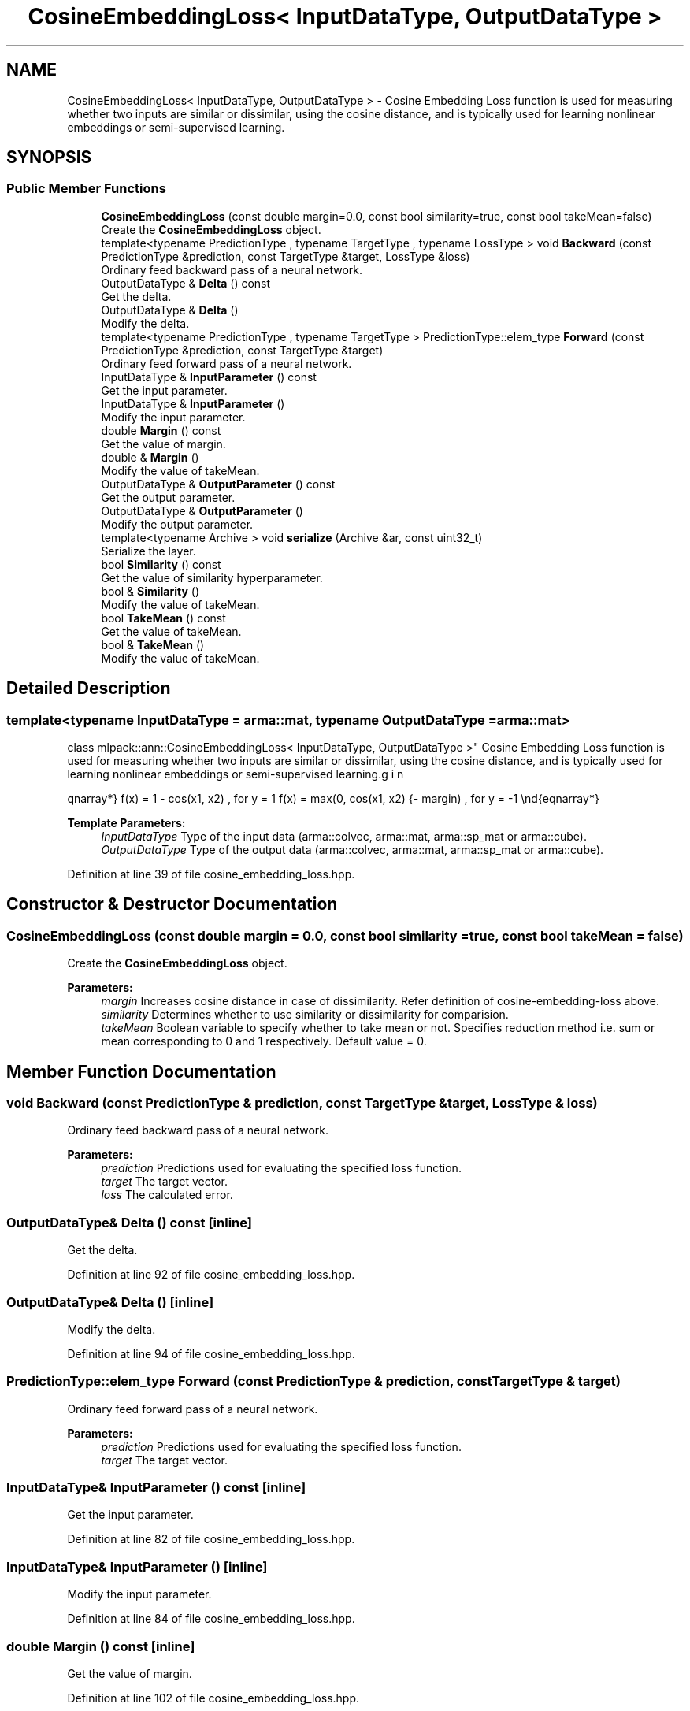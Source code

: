 .TH "CosineEmbeddingLoss< InputDataType, OutputDataType >" 3 "Sun Aug 22 2021" "Version 3.4.2" "mlpack" \" -*- nroff -*-
.ad l
.nh
.SH NAME
CosineEmbeddingLoss< InputDataType, OutputDataType > \- Cosine Embedding Loss function is used for measuring whether two inputs are similar or dissimilar, using the cosine distance, and is typically used for learning nonlinear embeddings or semi-supervised learning\&.  

.SH SYNOPSIS
.br
.PP
.SS "Public Member Functions"

.in +1c
.ti -1c
.RI "\fBCosineEmbeddingLoss\fP (const double margin=0\&.0, const bool similarity=true, const bool takeMean=false)"
.br
.RI "Create the \fBCosineEmbeddingLoss\fP object\&. "
.ti -1c
.RI "template<typename PredictionType , typename TargetType , typename LossType > void \fBBackward\fP (const PredictionType &prediction, const TargetType &target, LossType &loss)"
.br
.RI "Ordinary feed backward pass of a neural network\&. "
.ti -1c
.RI "OutputDataType & \fBDelta\fP () const"
.br
.RI "Get the delta\&. "
.ti -1c
.RI "OutputDataType & \fBDelta\fP ()"
.br
.RI "Modify the delta\&. "
.ti -1c
.RI "template<typename PredictionType , typename TargetType > PredictionType::elem_type \fBForward\fP (const PredictionType &prediction, const TargetType &target)"
.br
.RI "Ordinary feed forward pass of a neural network\&. "
.ti -1c
.RI "InputDataType & \fBInputParameter\fP () const"
.br
.RI "Get the input parameter\&. "
.ti -1c
.RI "InputDataType & \fBInputParameter\fP ()"
.br
.RI "Modify the input parameter\&. "
.ti -1c
.RI "double \fBMargin\fP () const"
.br
.RI "Get the value of margin\&. "
.ti -1c
.RI "double & \fBMargin\fP ()"
.br
.RI "Modify the value of takeMean\&. "
.ti -1c
.RI "OutputDataType & \fBOutputParameter\fP () const"
.br
.RI "Get the output parameter\&. "
.ti -1c
.RI "OutputDataType & \fBOutputParameter\fP ()"
.br
.RI "Modify the output parameter\&. "
.ti -1c
.RI "template<typename Archive > void \fBserialize\fP (Archive &ar, const uint32_t)"
.br
.RI "Serialize the layer\&. "
.ti -1c
.RI "bool \fBSimilarity\fP () const"
.br
.RI "Get the value of similarity hyperparameter\&. "
.ti -1c
.RI "bool & \fBSimilarity\fP ()"
.br
.RI "Modify the value of takeMean\&. "
.ti -1c
.RI "bool \fBTakeMean\fP () const"
.br
.RI "Get the value of takeMean\&. "
.ti -1c
.RI "bool & \fBTakeMean\fP ()"
.br
.RI "Modify the value of takeMean\&. "
.in -1c
.SH "Detailed Description"
.PP 

.SS "template<typename InputDataType = arma::mat, typename OutputDataType = arma::mat>
.br
class mlpack::ann::CosineEmbeddingLoss< InputDataType, OutputDataType >"
Cosine Embedding Loss function is used for measuring whether two inputs are similar or dissimilar, using the cosine distance, and is typically used for learning nonlinear embeddings or semi-supervised learning\&. 

\begin{eqnarray*} f(x) = 1 - cos(x1, x2) , for y = 1 f(x) = max(0, cos(x1, x2) - margin) , for y = -1 \end{eqnarray*}
.PP
\fBTemplate Parameters:\fP
.RS 4
\fIInputDataType\fP Type of the input data (arma::colvec, arma::mat, arma::sp_mat or arma::cube)\&. 
.br
\fIOutputDataType\fP Type of the output data (arma::colvec, arma::mat, arma::sp_mat or arma::cube)\&. 
.RE
.PP

.PP
Definition at line 39 of file cosine_embedding_loss\&.hpp\&.
.SH "Constructor & Destructor Documentation"
.PP 
.SS "\fBCosineEmbeddingLoss\fP (const double margin = \fC0\&.0\fP, const bool similarity = \fCtrue\fP, const bool takeMean = \fCfalse\fP)"

.PP
Create the \fBCosineEmbeddingLoss\fP object\&. 
.PP
\fBParameters:\fP
.RS 4
\fImargin\fP Increases cosine distance in case of dissimilarity\&. Refer definition of cosine-embedding-loss above\&. 
.br
\fIsimilarity\fP Determines whether to use similarity or dissimilarity for comparision\&. 
.br
\fItakeMean\fP Boolean variable to specify whether to take mean or not\&. Specifies reduction method i\&.e\&. sum or mean corresponding to 0 and 1 respectively\&. Default value = 0\&. 
.RE
.PP

.SH "Member Function Documentation"
.PP 
.SS "void Backward (const PredictionType & prediction, const TargetType & target, LossType & loss)"

.PP
Ordinary feed backward pass of a neural network\&. 
.PP
\fBParameters:\fP
.RS 4
\fIprediction\fP Predictions used for evaluating the specified loss function\&. 
.br
\fItarget\fP The target vector\&. 
.br
\fIloss\fP The calculated error\&. 
.RE
.PP

.SS "OutputDataType& Delta () const\fC [inline]\fP"

.PP
Get the delta\&. 
.PP
Definition at line 92 of file cosine_embedding_loss\&.hpp\&.
.SS "OutputDataType& Delta ()\fC [inline]\fP"

.PP
Modify the delta\&. 
.PP
Definition at line 94 of file cosine_embedding_loss\&.hpp\&.
.SS "PredictionType::elem_type Forward (const PredictionType & prediction, const TargetType & target)"

.PP
Ordinary feed forward pass of a neural network\&. 
.PP
\fBParameters:\fP
.RS 4
\fIprediction\fP Predictions used for evaluating the specified loss function\&. 
.br
\fItarget\fP The target vector\&. 
.RE
.PP

.SS "InputDataType& InputParameter () const\fC [inline]\fP"

.PP
Get the input parameter\&. 
.PP
Definition at line 82 of file cosine_embedding_loss\&.hpp\&.
.SS "InputDataType& InputParameter ()\fC [inline]\fP"

.PP
Modify the input parameter\&. 
.PP
Definition at line 84 of file cosine_embedding_loss\&.hpp\&.
.SS "double Margin () const\fC [inline]\fP"

.PP
Get the value of margin\&. 
.PP
Definition at line 102 of file cosine_embedding_loss\&.hpp\&.
.SS "double& Margin ()\fC [inline]\fP"

.PP
Modify the value of takeMean\&. 
.PP
Definition at line 104 of file cosine_embedding_loss\&.hpp\&.
.SS "OutputDataType& OutputParameter () const\fC [inline]\fP"

.PP
Get the output parameter\&. 
.PP
Definition at line 87 of file cosine_embedding_loss\&.hpp\&.
.SS "OutputDataType& OutputParameter ()\fC [inline]\fP"

.PP
Modify the output parameter\&. 
.PP
Definition at line 89 of file cosine_embedding_loss\&.hpp\&.
.SS "void serialize (Archive & ar, const uint32_t)"

.PP
Serialize the layer\&. 
.PP
Referenced by CosineEmbeddingLoss< InputDataType, OutputDataType >::Similarity()\&.
.SS "bool Similarity () const\fC [inline]\fP"

.PP
Get the value of similarity hyperparameter\&. 
.PP
Definition at line 107 of file cosine_embedding_loss\&.hpp\&.
.SS "bool& Similarity ()\fC [inline]\fP"

.PP
Modify the value of takeMean\&. 
.PP
Definition at line 109 of file cosine_embedding_loss\&.hpp\&.
.PP
References CosineEmbeddingLoss< InputDataType, OutputDataType >::serialize()\&.
.SS "bool TakeMean () const\fC [inline]\fP"

.PP
Get the value of takeMean\&. 
.PP
Definition at line 97 of file cosine_embedding_loss\&.hpp\&.
.SS "bool& TakeMean ()\fC [inline]\fP"

.PP
Modify the value of takeMean\&. 
.PP
Definition at line 99 of file cosine_embedding_loss\&.hpp\&.

.SH "Author"
.PP 
Generated automatically by Doxygen for mlpack from the source code\&.
